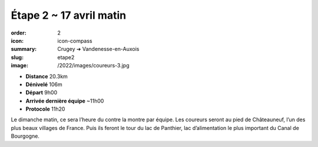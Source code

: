 Étape 2 ~ 17 avril matin
########################

:order: 2
:icon: icon-compass
:summary: Crugey ➔ Vandenesse-en-Auxois
:slug: etape2
:image: /2022/images/coureurs-3.jpg

- **Distance** 20.3km
- **Dénivelé** 106m
- **Départ** 9h00
- **Arrivée dernière équipe** ~11h00
- **Protocole** 11h20

Le dimanche matin, ce sera l’heure du contre la montre par équipe. Les coureurs
seront au pied de Châteauneuf, l’un des plus beaux villages de France. Puis ils
feront le tour du lac de Panthier, lac d’alimentation le plus important du
Canal de Bourgogne.

.. raw:: html

   <iframe loading="lazy" style="width: 100%; height: 600px;"
        src="https://veloviewer.com/routes/2913171707755542588/embed2"
        width="300" height="150" frameborder="0" scrolling="no"></iframe></p>



